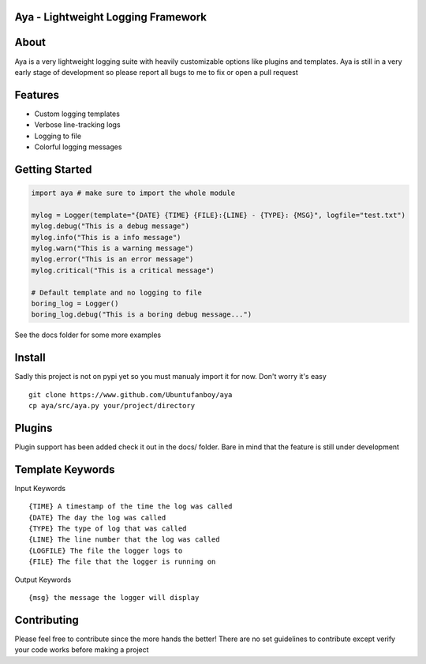 Aya - Lightweight Logging Framework
=======

.. image:: https://github.com/Ubuntufanboy/aya/blob/master/docs/aya2.png
    :height: 100px
    :alt: Aya logo
    :align: center

.. image:: docs/badge.svg

About
=====

Aya is a very lightweight logging suite with heavily customizable options like plugins and templates.
Aya is still in a very early stage of development so please report all bugs to me to fix or open a pull request

Features
========

- Custom logging templates
- Verbose line-tracking logs
- Logging to file
- Colorful logging messages

Getting Started
===============


.. code-block:: python

    import aya # make sure to import the whole module

    mylog = Logger(template="{DATE} {TIME} {FILE}:{LINE} - {TYPE}: {MSG}", logfile="test.txt")
    mylog.debug("This is a debug message")
    mylog.info("This is a info message")
    mylog.warn("This is a warning message")
    mylog.error("This is an error message")
    mylog.critical("This is a critical message")

    # Default template and no logging to file
    boring_log = Logger()
    boring_log.debug("This is a boring debug message...")

See the docs folder for some more examples

Install
=======

Sadly this project is not on pypi yet so you must manualy import it for now. Don't worry it's easy
::
    git clone https://www.github.com/Ubuntufanboy/aya
    cp aya/src/aya.py your/project/directory

Plugins
=======

Plugin support has been added check it out in the docs/ folder. Bare in mind that the feature is still under development

Template Keywords
=================

Input Keywords
::
    {TIME} A timestamp of the time the log was called
    {DATE} The day the log was called
    {TYPE} The type of log that was called
    {LINE} The line number that the log was called 
    {LOGFILE} The file the logger logs to
    {FILE} The file that the logger is running on

Output Keywords
::
    {msg} the message the logger will display

Contributing
============

Please feel free to contribute since the more hands the better!
There are no set guidelines to contribute except verify your code works before making a project
